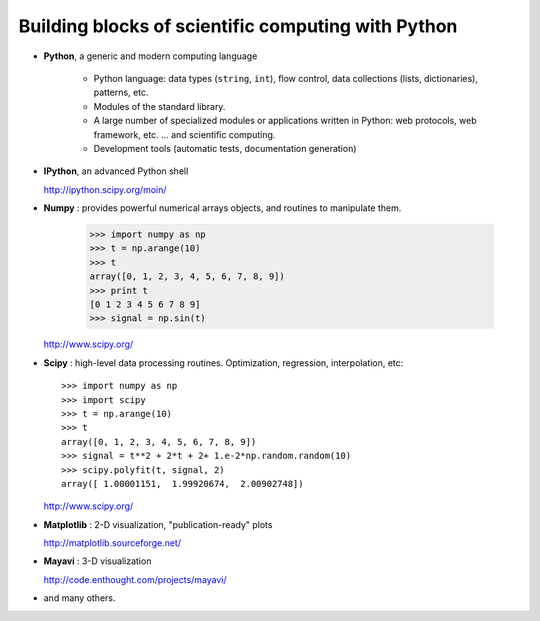 Building blocks of scientific computing with Python
===================================================

* **Python**, a generic and modern computing language

    * Python language: data types (``string``, ``int``), flow control,
      data collections (lists, dictionaries), patterns, etc.

    * Modules of the standard library.

    * A large number of specialized modules or applications written in
      Python: web protocols, web framework, etc. ... and scientific
      computing.

    * Development tools (automatic tests, documentation generation)

* **IPython**, an advanced Python shell

  http://ipython.scipy.org/moin/
 
.. image:: snapshot_ipython.png
      :align: center

* **Numpy** : provides powerful numerical arrays objects, and routines to
  manipulate them.

    >>> import numpy as np
    >>> t = np.arange(10)
    >>> t
    array([0, 1, 2, 3, 4, 5, 6, 7, 8, 9])
    >>> print t 
    [0 1 2 3 4 5 6 7 8 9]
    >>> signal = np.sin(t)

  http://www.scipy.org/

.. 
    >>> np.random.seed(4)

* **Scipy** : high-level data processing routines.
  Optimization, regression, interpolation, etc::

    >>> import numpy as np
    >>> import scipy 
    >>> t = np.arange(10)
    >>> t
    array([0, 1, 2, 3, 4, 5, 6, 7, 8, 9])
    >>> signal = t**2 + 2*t + 2+ 1.e-2*np.random.random(10)
    >>> scipy.polyfit(t, signal, 2)
    array([ 1.00001151,  1.99920674,  2.00902748])

  http://www.scipy.org/

* **Matplotlib** : 2-D visualization, "publication-ready" plots

  http://matplotlib.sourceforge.net/

.. image:: random_c.jpg
      :height: 300px

.. image:: hexbin_demo.png
      :height: 300px
  

* **Mayavi** : 3-D visualization
  
  http://code.enthought.com/projects/mayavi/

.. image:: example_surface_from_irregular_data.jpg
      :align: center 

* and many others.   

